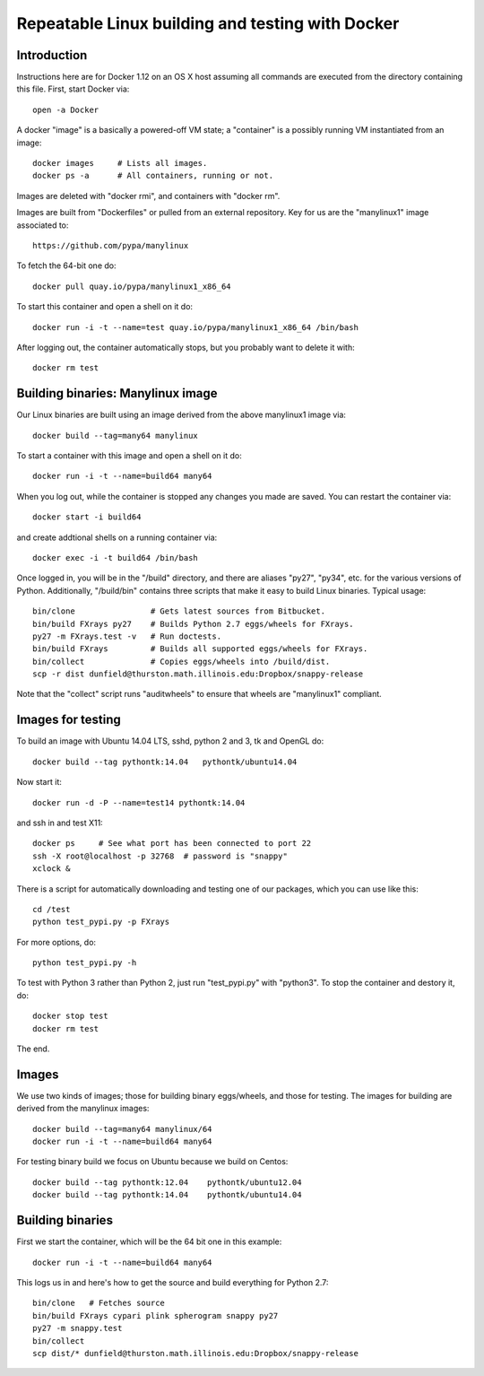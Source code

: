 =================================================
Repeatable Linux building and testing with Docker
=================================================

Introduction
============

Instructions here are for Docker 1.12 on an OS X host assuming all
commands are executed from the directory containing this file.  First,
start Docker via::

  open -a Docker

A docker "image" is a basically a powered-off VM state; a "container"
is a possibly running VM instantiated from an image::

  docker images     # Lists all images.
  docker ps -a      # All containers, running or not.

Images are deleted with "docker rmi", and containers with "docker rm".  

Images are built from "Dockerfiles" or pulled from an external
repository.  Key for us are the "manylinux1" image associated to::

  https://github.com/pypa/manylinux

To fetch the 64-bit one do::

  docker pull quay.io/pypa/manylinux1_x86_64
  
To start this container and open a shell on it do::

  docker run -i -t --name=test quay.io/pypa/manylinux1_x86_64 /bin/bash

After logging out, the container automatically stops, but you probably
want to delete it with::
  
  docker rm test


Building binaries: Manylinux image
==================================

Our Linux binaries are built using an image derived from the above
manylinux1 image via::

  docker build --tag=many64 manylinux
  
To start a container with this image and open a shell on it do::

  docker run -i -t --name=build64 many64

When you log out, while the container is stopped any changes you made
are saved.  You can restart the container via::

  docker start -i build64

and create addtional shells on a running container via::

  docker exec -i -t build64 /bin/bash

Once logged in, you will be in the "/build" directory, and there are
aliases "py27", "py34", etc. for the various versions of Python.
Additionally, "/build/bin" contains three scripts that make it easy to
build Linux binaries. Typical usage::

  bin/clone                # Gets latest sources from Bitbucket.
  bin/build FXrays py27    # Builds Python 2.7 eggs/wheels for FXrays.
  py27 -m FXrays.test -v   # Run doctests.
  bin/build FXrays         # Builds all supported eggs/wheels for FXrays.
  bin/collect              # Copies eggs/wheels into /build/dist.
  scp -r dist dunfield@thurston.math.illinois.edu:Dropbox/snappy-release

Note that the "collect" script runs "auditwheels" to ensure that
wheels are "manylinux1" compliant.


Images for testing
==================

To build an image with Ubuntu 14.04 LTS, sshd, python 2 and 3, tk and
OpenGL do::

  docker build --tag pythontk:14.04   pythontk/ubuntu14.04

Now start it::

  docker run -d -P --name=test14 pythontk:14.04
  
and ssh in and test X11::

  docker ps     # See what port has been connected to port 22
  ssh -X root@localhost -p 32768  # password is "snappy"
  xclock &

There is a script for automatically downloading and testing one of our
packages, which you can use like this::

  cd /test
  python test_pypi.py -p FXrays

For more options, do::

  python test_pypi.py -h

To test with Python 3 rather than Python 2, just run "test_pypi.py"
with "python3".  To stop the container and destory it, do::

  docker stop test
  docker rm test

The end.


Images
======

We use two kinds of images; those for building binary eggs/wheels, and
those for testing.  The images for building are derived from the
manylinux images::

  docker build --tag=many64 manylinux/64
  docker run -i -t --name=build64 many64

For testing binary build we focus on Ubuntu because we build on
Centos::

  docker build --tag pythontk:12.04    pythontk/ubuntu12.04
  docker build --tag pythontk:14.04    pythontk/ubuntu14.04

  
Building binaries
=================

First we start the container, which will be the 64 bit one in this
example::

  docker run -i -t --name=build64 many64

This logs us in and here's how to get the source and build everything
for Python 2.7::

  bin/clone   # Fetches source
  bin/build FXrays cypari plink spherogram snappy py27
  py27 -m snappy.test
  bin/collect
  scp dist/* dunfield@thurston.math.illinois.edu:Dropbox/snappy-release
    
